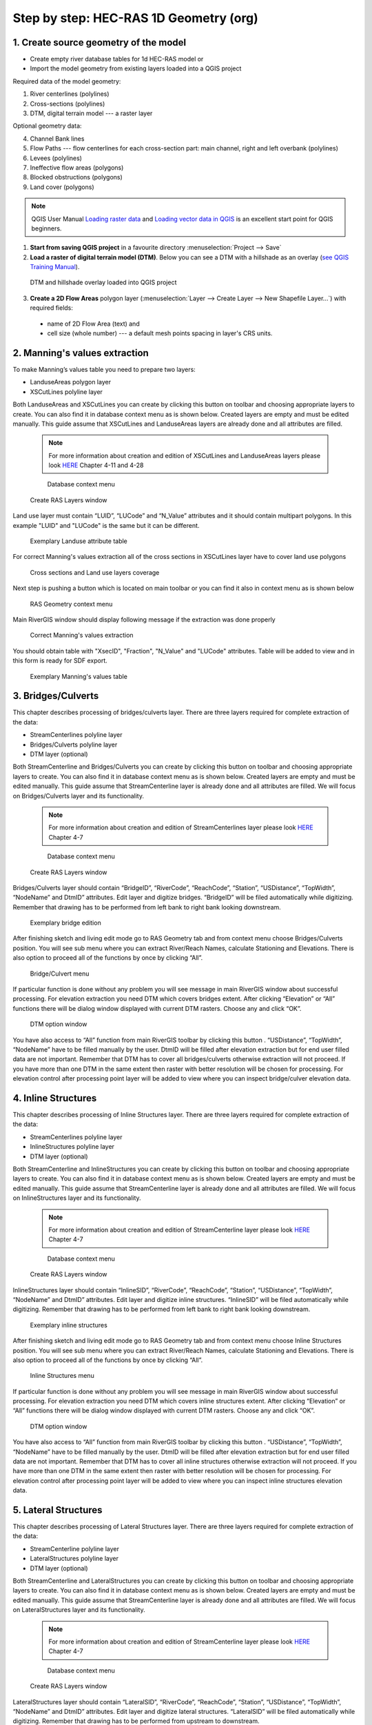 .. _stepbystep1d:

=======================================
Step by step: HEC-RAS 1D Geometry (org)
=======================================

--------------------------------------
1. Create source geometry of the model
--------------------------------------

* Create empty river database tables for 1d HEC-RAS model or
* Import the model geometry from existing layers loaded into a QGIS project

Required data of the model geometry:

1. River centerlines (polylines)

2. Cross-sections (polylines)

3. DTM, digital terrain model --- a raster layer


Optional geometry data:

4. Channel Bank lines

5. Flow Paths --- flow centerlines for each cross-section part: main channel, right and left overbank (polylines)

6. Levees (polylines)

7. Ineffective flow areas (polygons)

8. Blocked obstructions (polygons)

9. Land cover (polygons)



.. note::

  QGIS User Manual `Loading raster data <http://docs.qgis.org/2.8/en/docs/user_manual/working_with_raster/supported_data.html>`_ and `Loading vector data in QGIS <http://docs.qgis.org/2.8/en/docs/user_manual/working_with_vector/supported_data.html>`_ is an excellent start point for QGIS beginners.
  
1. **Start from saving QGIS project** in a favourite directory :menuselection:`Project --> Save` 
2. **Load a raster of digital terrain model (DTM)**\ . Below you can see a DTM with a hillshade as an overlay (`see QGIS Training Manual  <http://docs.qgis.org/2.8/en/docs/training_manual/rasters/terrain_analysis.html?highlight=hillshade>`_).

  .. _fig_sbs_loadDtm:
  .. figure:: img/sbs02.png
     :align: center
     
     DTM and hillshade overlay loaded into QGIS project

3. **Create a 2D Flow Areas** polygon layer (:menuselection:`Layer --> Create Layer --> New Shapefile Layer...`) with required fields:

  * name of 2D Flow Area (text) and
  * cell size (whole number) --- a default mesh points spacing in layer's CRS units.

--------------------------------------
2. Manning's values extraction
--------------------------------------

To make Manning’s values table you need to prepare two layers:

* LanduseAreas polygon layer
* XSCutLines polyline layer

Both LanduseAreas and XSCutLines you can create by clicking this button |createbutton| on toolbar and choosing appropriate layers to create. You can also find it in database context menu as is shown below. Created layers are empty and must be edited manually. This guide assume that XSCutLines and LanduseAreas layers are already done and all attributes are filled.

  .. |createbutton| image:: img/create_ico.png

  .. note::

     For more information about creation and edition of XSCutLines and LanduseAreas layers please look `HERE <http://www.hec.usace.army.mil/software/hec-georas/documentation/HEC-GeoRAS_43_Users_Manual.pdf>`_ Chapter 4-11 and 4-28


  .. _fig_man_create:
  .. figure:: img/create_layer.png

     Database context menu

  .. figure:: img/landuse_create.png
     :align: center

     Create RAS Layers window


Land use layer must contain “LUID”, “LUCode” and “N_Value” attributes and it should contain multipart polygons. In this example "LUID" and "LUCode" is the same but it can be different.

  .. _fig_man_luatttable:
  .. figure:: img/lu_att_table.png
     :align: center

     Exemplary Landuse attribute table

For correct Manning's values extraction all of the cross sections in XSCutLines layer have to cover land use polygons

  .. _fig_man_xslupic:
  .. figure:: img/xs_lu_pic.png
     :align: center

     Cross sections and Land use layers coverage

Next step is pushing a button |mannbuton| which is located on main toolbar or you can find it also in context menu as is shown below

  .. |mannbuton| image:: img/man_ico.png

  .. _fig_man_mancontextmenu:
  .. figure:: img/man_context_menu.png
     :align: center

     RAS Geometry context menu

Main RiverGIS window should display following message if the extraction was done properly

  .. _fig_manmandone:
  .. figure:: img/man_done.png
     :align: center

     Correct Manning's values extraction

You should obtain table with "XsecID", "Fraction", "N_Value" and "LUCode" attributes. Table will be added to view and in this form is ready for SDF export.

  .. _fig_man_mantable:
  .. figure:: img/man_table.png
     :align: center

     Exemplary Manning's values table

--------------------------------------
3. Bridges/Culverts
--------------------------------------

This chapter describes processing of bridges/culverts layer. There are three layers required for complete extraction of the data:

* StreamCenterlines polyline layer
* Bridges/Culverts polyline layer
* DTM layer (optional)

Both StreamCenterline and Bridges/Culverts you can create by clicking this button |createbutton| on toolbar and choosing appropriate layers to create. You can also find it in database context menu as is shown below. Created layers are empty and must be edited manually. This guide assume that StreamCenterline layer is already done and all attributes are filled. We will focus on Bridges/Culverts layer and its functionality.

  .. |createbutton| image:: img/create_ico.png

  .. note::

     For more information about creation and edition of StreamCenterlines layer please look `HERE <http://www.hec.usace.army.mil/software/hec-georas/documentation/HEC-GeoRAS_43_Users_Manual.pdf>`_ Chapter 4-7


  .. _fig_bridgecreate:
  .. figure:: img/create_layer.png

     Database context menu

  .. figure:: img/bridge_create.png
     :align: center

     Create RAS Layers window

Bridges/Culverts layer should contain “BridgeID”, “RiverCode”, “ReachCode”, “Station”, “USDistance”, “TopWidth”, “NodeName” and DtmID” attributes. Edit layer and digitize bridges. “BridgeID” will be filed automatically while digitizing. Remember that drawing has to be performed from left bank to right bank looking downstream.

  .. _fig_bridgeedit:
  .. figure:: img/bridge_edit.png
     :align: center

     Exemplary bridge edition

After finishing sketch and living edit mode go to RAS Geometry tab and from context menu choose Bridges/Culverts position. You will see sub menu where you can extract River/Reach Names, calculate Stationing and Elevations. There is also option to proceed all of the functions by once by clicking “All”.

  .. _fig_bridgemenu:
  .. figure:: img/bridge_submenu.png
     :align: center

     Bridge/Culvert menu

If particular function is done without any problem you will see message in main RiverGIS window about successful processing. For elevation extraction you need DTM which covers bridges extent. After clicking “Elevation” or “All” functions there will be dialog window displayed with current DTM rasters. Choose any and click “OK”.

  .. _fig_bridgdtm:
  .. figure:: img/bridge_dtm.png
     :align: center

     DTM option window

You have also access to “All” function from main RiverGIS toolbar by clicking this |bridgebutton| button . “USDistance”, “TopWidth”, “NodeName” have to be filled manually by the user. DtmID will be filled after elevation extraction but for end user filled data are not important. Remember that DTM has to cover all bridges/culverts otherwise extraction will not proceed. If you have more than one DTM in the same extent then raster with better resolution will be chosen for processing. For elevation control after processing point layer will be added to view where you can inspect bridge/culver elevation data.

  .. |bridgebutton| image:: img/bridge_ico.png

--------------------------------------
4. Inline Structures
--------------------------------------

This chapter describes processing of Inline Structures layer. There are three layers required for complete extraction of the data:

* StreamCenterlines polyline layer
* InlineStructures polyline layer
* DTM layer (optional)

Both StreamCenterline and InlineStructures you can create by clicking this button |createbutton| on toolbar and choosing appropriate layers to create. You can also find it in database context menu as is shown below. Created layers are empty and must be edited manually. This guide assume that StreamCenterline layer is already done and all attributes are filled. We will focus on InlineStructures layer and its functionality.

  .. |createbutton| image:: img/create_ico.png

  .. note::

     For more information about creation and edition of StreamCenterline layer please look `HERE <http://www.hec.usace.army.mil/software/hec-georas/documentation/HEC-GeoRAS_43_Users_Manual.pdf>`_ Chapter 4-7


  .. _fig_inline_create:
  .. figure:: img/create_layer.png

     Database context menu

  .. figure:: img/inline_create.png
     :align: center

     Create RAS Layers window

InlineStructures layer should contain “InlineSID”, “RiverCode”, “ReachCode”, “Station”, “USDistance”, “TopWidth”, “NodeName” and DtmID” attributes. Edit layer and digitize inline structures. “InlineSID” will be filed automatically while digitizing. Remember that drawing has to be performed from left bank to right bank looking downstream.

  .. _fig_inlineedit:
  .. figure:: img/inline_edit.png
     :align: center

     Exemplary inline structures

After finishing sketch and living edit mode go to RAS Geometry tab and from context menu choose Inline Structures position. You will see sub menu where you can extract River/Reach Names, calculate Stationing and Elevations. There is also option to proceed all of the functions by once by clicking “All”.

  .. _fig_inlinemenu:
  .. figure:: img/inline_submenu.png
     :align: center

     Inline Structures menu

If particular function is done without any problem you will see message in main RiverGIS window about successful processing. For elevation extraction you need DTM which covers inline structures extent. After clicking “Elevation” or “All” functions there will be dialog window displayed with current DTM rasters. Choose any and click “OK”.

  .. _fig_inlinedtm:
  .. figure:: img/bridge_dtm.png
     :align: center

     DTM option window

You have also access to “All” function from main RiverGIS toolbar by clicking this |inlinebutton| button . “USDistance”, “TopWidth”, “NodeName” have to be filled manually by the user. DtmID will be filled after elevation extraction but for end user filled data are not important. Remember that DTM has to cover all inline structures otherwise extraction will not proceed. If you have more than one DTM in the same extent then raster with better resolution will be chosen for processing. For elevation control after processing point layer will be added to view where you can inspect inline structures elevation data.

  .. |inlinebutton| image:: img/inline_ico.png

--------------------------------------
5. Lateral Structures
--------------------------------------

This chapter describes processing of Lateral Structures layer. There are three layers required for complete extraction of the data:

* StreamCenterline polyline layer
* LateralStructures polyline layer
* DTM layer (optional)

Both StreamCenterline and LateralStructures you can create by clicking this button |createbutton| on toolbar and choosing appropriate layers to create. You can also find it in database context menu as is shown below. Created layers are empty and must be edited manually. This guide assume that StreamCenterline layer is already done and all attributes are filled. We will focus on LateralStructures layer and its functionality.

  .. |createbutton| image:: img/create_ico.png

  .. note::

     For more information about creation and edition of StreamCenterline layer please look `HERE <http://www.hec.usace.army.mil/software/hec-georas/documentation/HEC-GeoRAS_43_Users_Manual.pdf>`_ Chapter 4-7


  .. _fig_lateral_create:
  .. figure:: img/create_layer.png

     Database context menu

  .. figure:: img/lateral_create.png
     :align: center

     Create RAS Layers window

LateralStructures layer should contain “LateralSID”, “RiverCode”, “ReachCode”, “Station”, “USDistance”, “TopWidth”, “NodeName” and DtmID” attributes. Edit layer and digitize lateral structures. “LateralSID” will be filed automatically while digitizing. Remember that drawing has to be performed from upstream to downstream.

  .. _fig_lateraledit:
  .. figure:: img/lateral_edit.png
     :align: center

     Exemplary lateral structure

After finishing sketch and living edit mode go to RAS Geometry tab and from context menu choose Lateral Structures position. You will see sub menu where you can extract River/Reach Names, calculate Stationing and Elevations. There is also option to proceed all of the functions by once by clicking “All”. If particular function is done without any problem you will see message in main RiverGIS window about successful processing.

  .. _fig_lateralmenu:
  .. figure:: img/lateral_submenu.png
     :align: center

     Lateral Structures menu

Stationing is calculated basing on upstream start point of lateral structure with shortest distance to StreamCenterline. Please inspect correctness of River/Reach Names and Stationing for lateral structures. There exist probability of mistake in a situation where other channel lie closer to upstream start point of lateral structure than channel to which lateral structure should be referenced to.  For elevation extraction you need DTM which covers lateral structures extent. After clicking “Elevation” or “All” functions there will be dialog window displayed with current DTM rasters. Choose any and click “OK”.

  .. note::

     For more information about creation and edition of LateralStructures layer please look `HERE <http://www.hec.usace.army.mil/software/hec-georas/documentation/HEC-GeoRAS_43_Users_Manual.pdf>`_ Chapter 4-37

  .. _fig_lateraldtm:
  .. figure:: img/bridge_dtm.png
     :align: center

     DTM option window

You have also access to “All” function from main RiverGIS toolbar by clicking this |lateralbutton| button . “USDistance”, “TopWidth”, “NodeName” have to be filled manually by the user. DtmID will be filled after elevation extraction but for end user filled data are not important. Remember that DTM has to cover all lateral structures otherwise extraction will not proceed. If you have more than one DTM in the same extent then raster with better resolution will be chosen for processing. For elevation control after processing point layer will be added to view where you can inspect lateral structures elevation data.

  .. |lateralbutton| image:: img/lateral_ico.png